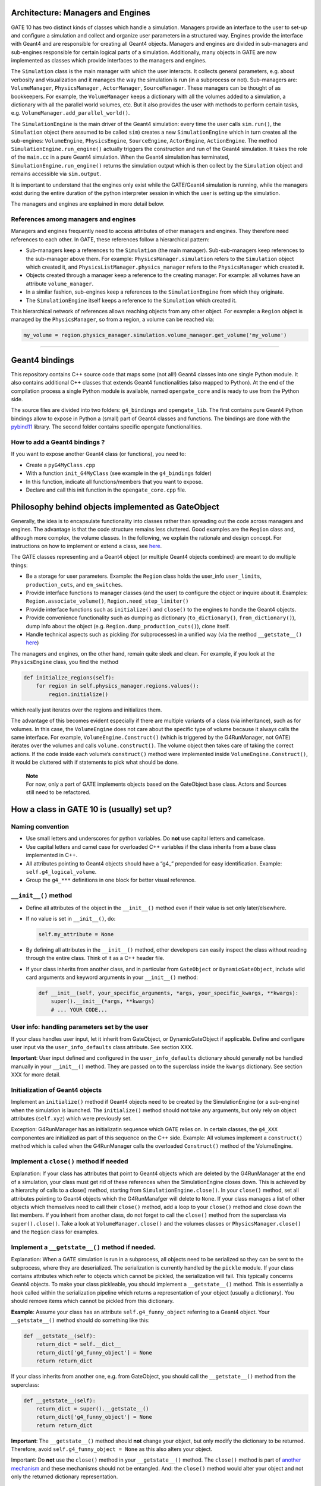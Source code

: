 Architecture: Managers and Engines
==================================

GATE 10 has two distinct kinds of classes which handle a simulation.
Managers provide an interface to the user to set-up and configure a
simulation and collect and organize user parameters in a structured way.
Engines provide the interface with Geant4 and are responsible for
creating all Geant4 objects. Managers and engines are divided in
sub-managers and sub-engines responsible for certain logical parts of a
simulation. Additionally, many objects in GATE are now implemented as
classes which provide interfaces to the managers and engines.

The ``Simulation`` class is the main manager with which the user
interacts. It collects general parameters, e.g. about verbosity and
visualization and it manages the way the simulation is run (in a
subprocess or not). Sub-managers are: ``VolumeManager``,
``PhysicsManager`` , ``ActorManager``, ``SourceManager``. These managers
can be thought of as bookkeepers. For example, the ``VolumeManager``
keeps a dictionary with all the volumes added to a simulation, a
dictionary with all the parallel world volumes, etc. But it also
provides the user with methods to perform certain tasks,
e.g. ``VolumeManager.add_parallel_world()``.

The ``SimulationEngine`` is the main driver of the Geant4 simulation:
every time the user calls ``sim.run()``, the ``Simulation`` object (here
assumed to be called ``sim``) creates a new ``SimulationEngine`` which
in turn creates all the sub-engines: ``VolumeEngine``,
``PhysicsEngine``, ``SourceEngine``, ``ActorEngine``, ``ActionEngine``.
The method ``SimulationEngine.run_engine()`` actually triggers the
construction and run of the Geant4 simulation. It takes the role of the
``main.cc`` in a pure Geant4 simulation. When the Geant4 simulation has
terminated, ``SimulationEngine.run_engine()`` returns the simulation
output which is then collect by the ``Simulation`` object and remains
accessible via ``sim.output``.

It is important to understand that the engines only exist while the
GATE/Geant4 simulation is running, while the managers exist during the
entire duration of the python interpreter session in which the user is
setting up the simulation.

The managers and engines are explained in more detail below.

References among managers and engines
-------------------------------------

Managers and engines frequently need to access attributes of other
managers and engines. They therefore need references to each other. In
GATE, these references follow a hierarchical pattern:

-  Sub-managers keep a references to the ``Simulation`` (the main
   manager). Sub-sub-managers keep references to the sub-manager above
   them. For example: ``PhysicsManager.simulation`` refers to the
   ``Simulation`` object which created it, and
   ``PhysicsListManager.physics_manager`` refers to the
   ``PhysicsManager`` which created it.
-  Objects created through a manager keep a reference to the creating
   manager. For example: all volumes have an attribute
   ``volume_manager``.
-  In a similar fashion, sub-engines keep a references to the
   ``SimulationEngine`` from which they originate.
-  The ``SimulationEngine`` itself keeps a reference to the
   ``Simulation`` which created it.

This hierarchical network of references allows reaching objects from any
other object. For example: a ``Region`` object is managed by the
``PhysicsManager``, so from a region, a volume can be reached via:

.. code:: python

   my_volume = region.physics_manager.simulation.volume_manager.get_volume('my_volume')

--------------

Geant4 bindings
===============

This repository contains C++ source code that maps some (not all!)
Geant4 classes into one single Python module. It also contains
additional C++ classes that extends Geant4 functionalities (also mapped
to Python). At the end of the compilation process a single Python module
is available, named ``opengate_core`` and is ready to use from the
Python side.

The source files are divided into two folders: ``g4_bindings`` and
``opengate_lib``. The first contains pure Geant4 Python bindings allow
to expose in Python a (small) part of Geant4 classes and functions. The
bindings are done with the
`pybind11 <https://github.com/pybind/pybind11>`__ library. The second
folder contains specific opengate functionalities.

How to add a Geant4 bindings ?
------------------------------

If you want to expose another Geant4 class (or functions), you need to:

-  Create a ``pyG4MyClass.cpp``
-  With a function ``init_G4MyClass`` (see example in the
   ``g4_bindings`` folder)
-  In this function, indicate all functions/members that you want to
   expose.
-  Declare and call this init function in the ``opengate_core.cpp``
   file.

Philosophy behind objects implemented as GateObject
===================================================

Generally, the idea is to encapsulate functionality into classes rather
than spreading out the code across managers and engines. The advantage
is that the code structure remains less cluttered. Good examples are the
``Region`` class and, although more complex, the volume classes. In the
following, we explain the rationale and design concept. For instructions
on how to implement or extend a class, see
`here <#how-a-class-in-gate-10-is-usually-set-up>`__.

The GATE classes representing and a Geant4 object (or multiple Geant4
objects combined) are meant to do multiple things:

-  Be a storage for user parameters. Example: the ``Region`` class holds
   the user_info ``user_limits``, ``production_cuts``, and ``em_switches``.
-  Provide interface functions to manager classes (and the user) to configure the
   object or inquire about it. Examples: ``Region.associate_volume()``,
   ``Region.need_step_limiter()``
-  Provide interface functions such as ``initialize()`` and ``close()``
   to the engines to handle the Geant4 objects.
-  Provide convenience functionality such as dumping as dictionary
   (``to_dictionary()``, ``from_dictionary()``), dump info about
   the object (e.g. ``Region.dump_production_cuts()``), clone itself.
-  Handle technical aspects such as pickling (for subprocesses) in a
   unified way (via the method ``__getstate__()``
   `here <#implement-a-getstate-method-if-needed>`__)

The managers and engines, on the other hand, remain quite sleek and
clean. For example, if you look at the ``PhysicsEngine`` class, you find
the method

.. code:: python

       def initialize_regions(self):
           for region in self.physics_manager.regions.values():
               region.initialize()

which really just iterates over the regions and initializes them.

The advantage of this becomes evident especially if there are multiple
variants of a class (via inheritance), such as for volumes. In this
case, the ``VolumeEngine`` does not care about the specific type of
volume because it always calls the same interface. For example,
``VolumeEngine.Construct()`` (which is triggered by the G4RunManager,
not GATE) iterates over the volumes and calls ``volume.construct()``.
The volume object then takes care of taking the correct actions. If the
code inside each volume’s ``construct()`` method were implemented inside
``VolumeEngine.Construct()``, it would be cluttered with if statements
to pick what should be done.

   | **Note**
   | For now, only a part of GATE implements objects based on the
     GateObject base class. Actors and Sources still need to be
     refactored.

How a class in GATE 10 is (usually) set up?
===========================================

Naming convention
-----------------

-  Use small letters and underscores for python variables. Do **not**
   use capital letters and camelcase.
-  Use capital letters and camel case for overloaded C++ variables if
   the class inherits from a base class implemented in C++.
-  All attributes pointing to Geant4 objects should have a “g4\_”
   prepended for easy identification. Example:
   ``self.g4_logical_volume``.
-  Group the ``g4_***`` definitions in one block for better visual
   reference.

``__init__()`` method
---------------------

-  Define all attributes of the object in the ``__init__()`` method even
   if their value is set only later/elsewhere.

-  If no value is set in ``__init__()``, do:

   .. code:: python

      self.my_attribute = None

-  By defining all attributes in the ``__init__()`` method, other
   developers can easily inspect the class without reading through the
   entire class. Think of it as a C++ header file.

-  If your class inherits from another class, and in particular from
   ``GateObject`` or ``DynamicGateObject``, include wild card arguments
   and keyword arguments in your ``__init__()`` method:

   .. code:: python

      def __init__(self, your_specific_arguments, *args, your_specific_kwargs, **kwargs):
          super().__init__(*args, **kwargs)
          # ... YOUR CODE...

User info: handling parameters set by the user
----------------------------------------------

If your class handles user input, let it inherit from GateObject, or
DynamicGateObject if applicable. Define and configure user input via the
``user_info_defaults`` class attribute. See section XXX.

**Important**: User input defined and configured in the
``user_info_defaults`` dictionary should generally not be handled
manually in your ``__init__()`` method. They are passed on to the
superclass inside the ``kwargs`` dictionary. See section XXX for more
detail.

Initialization of Geant4 objects
--------------------------------

Implement an ``initialize()`` method if Geant4 objects need to be
created by the SimulationEngine (or a sub-engine) when the simulation is
launched. The ``initialize()`` method should not take any arguments, but
only rely on object attributes (``self.xyz``) which were previously set.

Exception: G4RunManager has an initializatin sequence which GATE relies
on. In certain classes, the ``g4_XXX`` componentes are initialized as
part of this sequence on the C++ side. Example: All volumes implement a
``construct()`` method which is called when the G4RunManager calls the
overloaded ``Construct()`` method of the VolumeEngine.

Implement a ``close()`` method if needed
----------------------------------------

Explanation: If your class has attributes that point to Geant4 objects
which are deleted by the G4RunManager at the end of a simulation, your
class must get rid of these references when the SimulationEngine closes
down. This is achieved by a hierarchy of calls to a close() method,
starting from ``SimulationEngine.close()``. In your ``close()`` method,
set all attributes pointing to Geant4 objects which the G4RunManafger
will delete to ``None``. If your class manages a list of other objects
which themselves need to call their ``close()`` method, add a loop to
your ``close()`` method and close down the list members. If you inherit
from another class, do not forget to call the ``close()`` method from
the superclass via ``super().close()``. Take a look at
``VolumeManager.close()`` and the volumes classes or
``PhysicsManager.close()`` and the ``Region`` class for examples.

Implement a ``__getstate__()`` method if needed.
------------------------------------------------

Explanation: When a GATE simulation is run in a subprocess, all objects
need to be serialized so they can be sent to the subprocess, where they
are deserialized. The serialization is currently handled by the
``pickle`` module. If your class contains attributes which refer to
objects which cannot be pickled, the serialization will fail. This
typically concerns Geant4 objects. To make your class pickleable, you
should implement a ``__getstate__()`` method. This is essentially a hook
called within the serialization pipeline which returns a representation
of your object (usually a dictionary). You should remove items which
cannot be pickled from this dictionary.

**Example**: Assume your class has an attribute ``self.g4_funny_object``
referring to a Geant4 object. Your ``__getstate__()`` method should do
something like this:

.. code:: python

   def __getstate__(self):
       return_dict = self.__dict__
       return_dict['g4_funny_object'] = None
       return return_dict

If your class inherits from another one, e.g. from GateObject, you
should call the ``__getstate__()`` method from the superclass:

.. code:: python

   def __getstate__(self):
       return_dict = super().__getstate__()
       return_dict['g4_funny_object'] = None
       return return_dict

**Important**: The ``__getstate__()`` method should **not** change your
object, but only modify the dictionary to be returned. Therefore, avoid
``self.g4_funny_object = None`` as this also alters your object.

Important: Do **not** use the ``close()`` method in your
``__getstate__()`` method. The ``close()`` method is part of `another
mechanism <#implement-a-close-method-if-needed->`__ and these mechanisms
should not be entangled. And: the ``close()`` method would alter your
object and not only the returned dictionary representation.

Optional: Implement a ``__str__()`` method
------------------------------------------

You might consider implementing a ``__str__()`` method which, by
construction, is required to return a string. If implemented, this
method is called when the user places your object inside a ``print()``
statement: ``print(my_object)``. You could implement the ``__str__()``
method to provide useful information about your object. If your object
inherits from another class, call the superclass:

.. code:: python

   def __str__(self):
       s = super().__str__()
       s += "*** Additional info: ***\n"
       s += f"The object as an attribute 'xyz' of value {self.xyz}.\n"
       return s

In particular, the GateObject superclass (and variants) implement a
``__str__()`` method which lists all user_info of the object.
